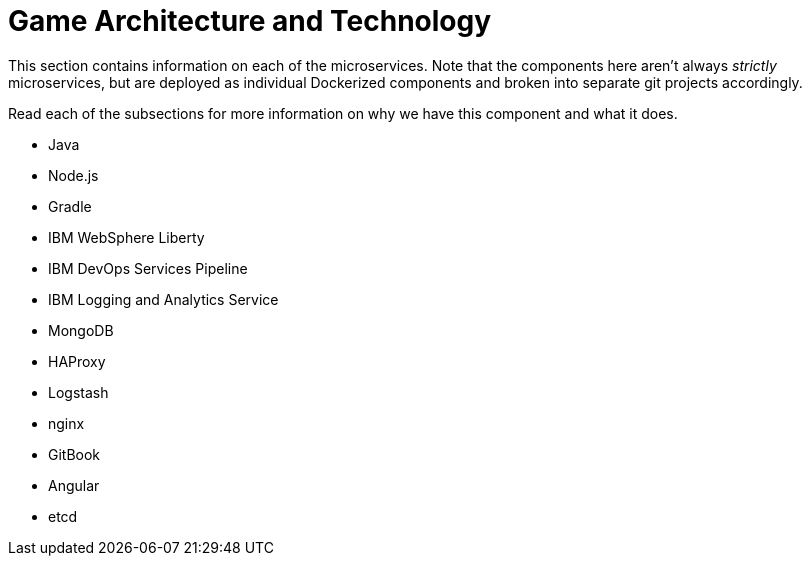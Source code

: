 = Game Architecture and Technology
:icons: font
:toc:
:toc-title:
:toc-placement: preamble
:toclevels: 2

This section contains information on each of the microservices.  Note that the components here aren't always _strictly_ microservices, but are deployed as individual Dockerized components and broken into separate git projects accordingly.

Read each of the subsections for more information on why we have this component and what it does.



* Java
* Node.js
* Gradle
* IBM WebSphere Liberty
* IBM DevOps Services Pipeline
* IBM Logging and Analytics Service
* MongoDB
* HAProxy
* Logstash
* nginx
* GitBook
* Angular
* etcd
